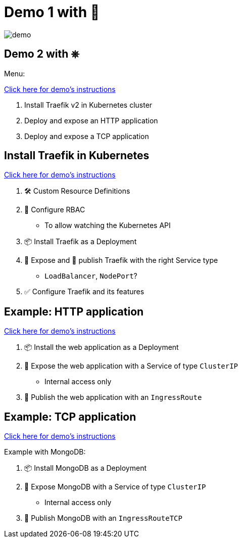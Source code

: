 = Demo 1 with 🐳

image::demo.jpg[]

== Demo 2 with &#9096;

Menu:

link:{repositoryUrl}/demo/traefik-v2/k8s#demo-traefik-v2-in-kubernetes[Click here for demo's instructions]

1. Install Traefik v2 in Kubernetes cluster
2. Deploy and expose an HTTP application
3. Deploy and expose a TCP application

== Install Traefik in Kubernetes

link:{repositoryUrl}/demo/traefik-v2/k8s#install-traefik[Click here for demo's instructions]

1. 🛠 Custom Resource Definitions
2. ‍👮 Configure RBAC
** To allow watching the Kubernetes API
3. 📦 Install Traefik as a Deployment
4. 🚪 Expose and 📣 publish Traefik with the right Service type
** `LoadBalancer`, `NodePort`?
5. ✅ Configure Traefik and its features

== Example: HTTP application

link:{repositoryUrl}/demo/traefik-v2/k8s#deploy-and-expose-an-http-application[Click here for demo's instructions]

1. 📦 Install the web application as a Deployment
2. 🚪 Expose the web application with a Service of type `ClusterIP`
** Internal access only
3. 📣 Publish the web application with an `IngressRoute`

== Example: TCP application

link:{repositoryUrl}/demo/traefik-v2/k8s#deploy-and-expose-a-tcp-application[Click here for demo's instructions]

Example with MongoDB:

1. 📦 Install MongoDB as a Deployment
2. 🚪 Expose MongoDB with a Service of type `ClusterIP`
** Internal access only
3. 📣 Publish MongoDB with an `IngressRouteTCP`

